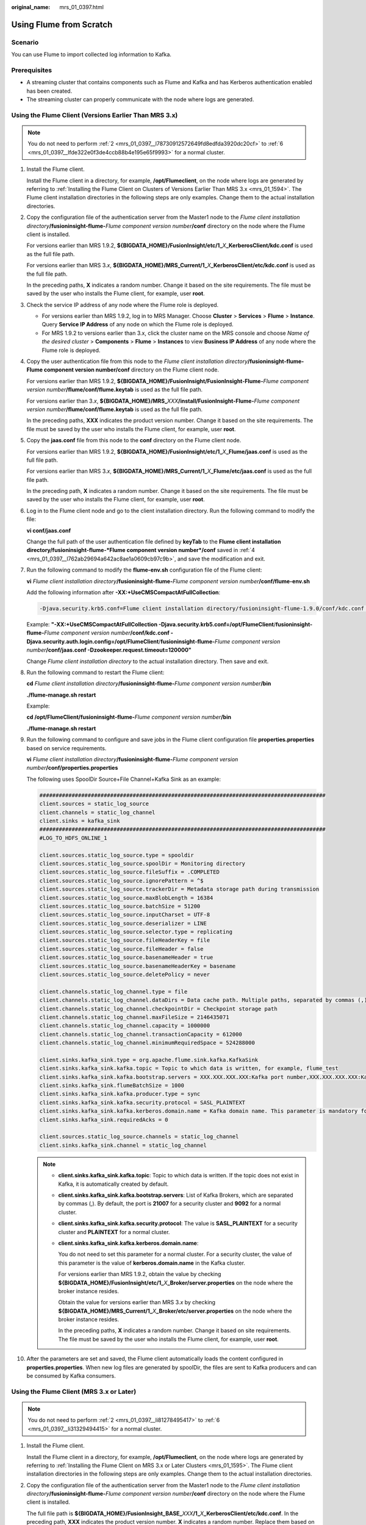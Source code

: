 :original_name: mrs_01_0397.html

.. _mrs_01_0397:

Using Flume from Scratch
========================

Scenario
--------

You can use Flume to import collected log information to Kafka.

Prerequisites
-------------

-  A streaming cluster that contains components such as Flume and Kafka and has Kerberos authentication enabled has been created.
-  The streaming cluster can properly communicate with the node where logs are generated.

Using the Flume Client (Versions Earlier Than MRS 3.x)
------------------------------------------------------

.. note::

   You do not need to perform :ref:`2 <mrs_01_0397__l78730912572649fd8edfda3920dc20cf>` to :ref:`6 <mrs_01_0397__lfde322e0f3de4ccb88b4e195e65f9993>` for a normal cluster.

#. Install the Flume client.

   Install the Flume client in a directory, for example, **/opt/Flumeclient**, on the node where logs are generated by referring to :ref:`Installing the Flume Client on Clusters of Versions Earlier Than MRS 3.x <mrs_01_1594>`. The Flume client installation directories in the following steps are only examples. Change them to the actual installation directories.

#. .. _mrs_01_0397__l78730912572649fd8edfda3920dc20cf:

   Copy the configuration file of the authentication server from the Master1 node to the *Flume client installation directory*\ **/fusioninsight-flume-**\ *Flume component version number*\ **/conf** directory on the node where the Flume client is installed.

   For versions earlier than MRS 1.9.2, **${BIGDATA_HOME}/FusionInsight/etc/1\_**\ *X*\ **\_KerberosClient/kdc.conf** is used as the full file path.

   For versions earlier than MRS 3.\ *x*, **${BIGDATA_HOME}/MRS_Current/1\_**\ *X*\ **\_KerberosClient/etc/kdc.conf** is used as the full file path.

   In the preceding paths, **X** indicates a random number. Change it based on the site requirements. The file must be saved by the user who installs the Flume client, for example, user **root**.

#. Check the service IP address of any node where the Flume role is deployed.

   -  For versions earlier than MRS 1.9.2, log in to MRS Manager. Choose **Cluster** > **Services** > **Flume** > **Instance**. Query **Service IP Address** of any node on which the Flume role is deployed.
   -  For MRS 1.9.2 to versions earlier than 3.x, click the cluster name on the MRS console and choose *Name of the desired cluster* > **Components** > **Flume** > **Instances** to view **Business IP Address** of any node where the Flume role is deployed.

#. .. _mrs_01_0397__l762ab29694a642ac8ae1a0609cb97c9b:

   Copy the user authentication file from this node to the *Flume client installation directory*\ **/fusioninsight-flume-Flume component version number/conf** directory on the Flume client node.

   For versions earlier than MRS 1.9.2, **${BIGDATA_HOME}/FusionInsight/FusionInsight-Flume-**\ *Flume component version number*\ **/flume/conf/flume.keytab** is used as the full file path.

   For versions earlier than 3.\ *x*, **${BIGDATA_HOME}/MRS\_**\ *XXX*\ **/install/FusionInsight-Flume-**\ *Flume component version number*\ **/flume/conf/flume.keytab** is used as the full file path.

   In the preceding paths, **XXX** indicates the product version number. Change it based on the site requirements. The file must be saved by the user who installs the Flume client, for example, user **root**.

#. Copy the **jaas.conf** file from this node to the **conf** directory on the Flume client node.

   For versions earlier than MRS 1.9.2, **${BIGDATA_HOME}/FusionInsight/etc/1\_**\ *X*\ **\_Flume/jaas.conf** is used as the full file path.

   For versions earlier than MRS 3.\ *x*, **${BIGDATA_HOME}/MRS_Current/1\_**\ *X*\ **\_Flume/etc/jaas.conf** is used as the full file path.

   In the preceding path, **X** indicates a random number. Change it based on the site requirements. The file must be saved by the user who installs the Flume client, for example, user **root**.

#. .. _mrs_01_0397__lfde322e0f3de4ccb88b4e195e65f9993:

   Log in to the Flume client node and go to the client installation directory. Run the following command to modify the file:

   **vi conf/jaas.conf**

   Change the full path of the user authentication file defined by **keyTab** to the **Flume client installation directory/fusioninsight-flume-*Flume component version number*/conf** saved in :ref:`4 <mrs_01_0397__l762ab29694a642ac8ae1a0609cb97c9b>`, and save the modification and exit.

#. Run the following command to modify the **flume-env.sh** configuration file of the Flume client:

   **vi** *Flume client installation directory*\ **/fusioninsight-flume-**\ *Flume component version number*\ **/conf/flume-env.sh**

   Add the following information after **-XX:+UseCMSCompactAtFullCollection**:

   .. code-block::

      -Djava.security.krb5.conf=Flume client installation directory/fusioninsight-flume-1.9.0/conf/kdc.conf -Djava.security.auth.login.config=Flume client installation directory/fusioninsight-flume-1.9.0/conf/jaas.conf -Dzookeeper.request.timeout=120000

   Example: **"-XX:+UseCMSCompactAtFullCollection -Djava.security.krb5.conf=/opt/FlumeClient**/**fusioninsight-flume-**\ *Flume component version number*\ **/conf/kdc.conf -Djava.security.auth.login.config=/opt/FlumeClient**/**fusioninsight-flume-**\ *Flume component version number*\ **/conf/jaas.conf -Dzookeeper.request.timeout=120000"**

   Change *Flume client installation directory* to the actual installation directory. Then save and exit.

#. Run the following command to restart the Flume client:

   **cd** *Flume client installation directory*\ **/fusioninsight-flume-**\ *Flume component version number*\ **/bin**

   **./flume-manage.sh restart**

   Example:

   **cd /opt/FlumeClient/fusioninsight-flume-**\ *Flume component version number*\ **/bin**

   **./flume-manage.sh restart**

#. Run the following command to configure and save jobs in the Flume client configuration file **properties.properties** based on service requirements.

   **vi** *Flume client installation directory*\ **/fusioninsight-flume-**\ *Flume component version number*\ **/conf/properties.properties**

   The following uses SpoolDir Source+File Channel+Kafka Sink as an example:

   .. code-block::

      #########################################################################################
      client.sources = static_log_source
      client.channels = static_log_channel
      client.sinks = kafka_sink
      #########################################################################################
      #LOG_TO_HDFS_ONLINE_1

      client.sources.static_log_source.type = spooldir
      client.sources.static_log_source.spoolDir = Monitoring directory
      client.sources.static_log_source.fileSuffix = .COMPLETED
      client.sources.static_log_source.ignorePattern = ^$
      client.sources.static_log_source.trackerDir = Metadata storage path during transmission
      client.sources.static_log_source.maxBlobLength = 16384
      client.sources.static_log_source.batchSize = 51200
      client.sources.static_log_source.inputCharset = UTF-8
      client.sources.static_log_source.deserializer = LINE
      client.sources.static_log_source.selector.type = replicating
      client.sources.static_log_source.fileHeaderKey = file
      client.sources.static_log_source.fileHeader = false
      client.sources.static_log_source.basenameHeader = true
      client.sources.static_log_source.basenameHeaderKey = basename
      client.sources.static_log_source.deletePolicy = never

      client.channels.static_log_channel.type = file
      client.channels.static_log_channel.dataDirs = Data cache path. Multiple paths, separated by commas (,), can be configured to improve performance.
      client.channels.static_log_channel.checkpointDir = Checkpoint storage path
      client.channels.static_log_channel.maxFileSize = 2146435071
      client.channels.static_log_channel.capacity = 1000000
      client.channels.static_log_channel.transactionCapacity = 612000
      client.channels.static_log_channel.minimumRequiredSpace = 524288000

      client.sinks.kafka_sink.type = org.apache.flume.sink.kafka.KafkaSink
      client.sinks.kafka_sink.kafka.topic = Topic to which data is written, for example, flume_test
      client.sinks.kafka_sink.kafka.bootstrap.servers = XXX.XXX.XXX.XXX:Kafka port number,XXX.XXX.XXX.XXX:Kafka port number,XXX.XXX.XXX.XXX:Kafka port number
      client.sinks.kafka_sink.flumeBatchSize = 1000
      client.sinks.kafka_sink.kafka.producer.type = sync
      client.sinks.kafka_sink.kafka.security.protocol = SASL_PLAINTEXT
      client.sinks.kafka_sink.kafka.kerberos.domain.name = Kafka domain name. This parameter is mandatory for a security cluster.
      client.sinks.kafka_sink.requiredAcks = 0

      client.sources.static_log_source.channels = static_log_channel
      client.sinks.kafka_sink.channel = static_log_channel

   .. note::

      -  **client.sinks.kafka_sink.kafka.topic**: Topic to which data is written. If the topic does not exist in Kafka, it is automatically created by default.

      -  **client.sinks.kafka_sink.kafka.bootstrap.servers**: List of Kafka Brokers, which are separated by commas (,). By default, the port is **21007** for a security cluster and **9092** for a normal cluster.

      -  **client.sinks.kafka_sink.kafka.security.protocol**: The value is **SASL_PLAINTEXT** for a security cluster and **PLAINTEXT** for a normal cluster.

      -  **client.sinks.kafka_sink.kafka.kerberos.domain.name**:

         You do not need to set this parameter for a normal cluster. For a security cluster, the value of this parameter is the value of **kerberos.domain.name** in the Kafka cluster.

         For versions earlier than MRS 1.9.2, obtain the value by checking **${BIGDATA_HOME}/FusionInsight/etc/1\_**\ *X*\ **\_Broker/server.properties** on the node where the broker instance resides.

         Obtain the value for versions earlier than MRS 3.\ *x* by checking **${BIGDATA_HOME}/MRS_Current/1\_**\ *X*\ **\_Broker/etc/server.properties** on the node where the broker instance resides.

         In the preceding paths, **X** indicates a random number. Change it based on site requirements. The file must be saved by the user who installs the Flume client, for example, user **root**.

#. After the parameters are set and saved, the Flume client automatically loads the content configured in **properties.properties**. When new log files are generated by spoolDir, the files are sent to Kafka producers and can be consumed by Kafka consumers.

Using the Flume Client (MRS 3.x or Later)
-----------------------------------------

.. note::

   You do not need to perform :ref:`2 <mrs_01_0397__li81278495417>` to :ref:`6 <mrs_01_0397__li31329494415>` for a normal cluster.

#. Install the Flume client.

   Install the Flume client in a directory, for example, **/opt/Flumeclient**, on the node where logs are generated by referring to :ref:`Installing the Flume Client on MRS 3.x or Later Clusters <mrs_01_1595>`. The Flume client installation directories in the following steps are only examples. Change them to the actual installation directories.

#. .. _mrs_01_0397__li81278495417:

   Copy the configuration file of the authentication server from the Master1 node to the *Flume client installation directory*\ **/fusioninsight-flume-**\ *Flume component version number*\ **/conf** directory on the node where the Flume client is installed.

   The full file path is **${BIGDATA_HOME}/FusionInsight\_**\ **BASE\_**\ *XXX*\ **/1\_**\ *X*\ **\_KerberosClient/etc/kdc.conf**. In the preceding path, **XXX** indicates the product version number. **X** indicates a random number. Replace them based on site requirements. The file must be saved by the user who installs the Flume client, for example, user **root**.

#. Check the service IP address of any node where the Flume role is deployed.

   Log in to FusionInsight Manager. For details, see :ref:`Accessing FusionInsight Manager (MRS 3.x or Later) <mrs_01_2124>`. Choose **Cluster > Services > Flume > Instance**. Check the service IP address of any node where the Flume role is deployed.

#. .. _mrs_01_0397__li4130849748:

   Copy the user authentication file from this node to the *Flume client installation directory*\ **/fusioninsight-flume-Flume component version number/conf** directory on the Flume client node.

   The full file path is **${BIGDATA_HOME}/FusionInsight_Porter\_**\ *XXX*\ **/install/FusionInsight-Flume-**\ *Flume component version number*\ **/flume/conf/flume.keytab**.

   In the preceding paths, **XXX** indicates the product version number. Change it based on the site requirements. The file must be saved by the user who installs the Flume client, for example, user **root**.

#. Copy the **jaas.conf** file from this node to the **conf** directory on the Flume client node.

   The full file path is **${BIGDATA_HOME}/FusionInsight_Current/1\_**\ *X*\ **\_Flume/etc/jaas.conf**.

   In the preceding path, **X** indicates a random number. Change it based on the site requirements. The file must be saved by the user who installs the Flume client, for example, user **root**.

#. .. _mrs_01_0397__li31329494415:

   Log in to the Flume client node and go to the client installation directory. Run the following command to modify the file:

   **vi conf/jaas.conf**

   Change the full path of the user authentication file defined by **keyTab** to the **Flume client installation directory/fusioninsight-flume-*Flume component version number*/conf** saved in :ref:`4 <mrs_01_0397__li4130849748>`, and save the modification and exit.

#. Run the following command to modify the **flume-env.sh** configuration file of the Flume client:

   **vi** *Flume client installation directory*\ **/fusioninsight-flume-**\ *Flume component version number*\ **/conf/flume-env.sh**

   Add the following information after **-XX:+UseCMSCompactAtFullCollection**:

   .. code-block::

      -Djava.security.krb5.conf=Flume client installation directory/fusioninsight-flume-1.9.0/conf/kdc.conf -Djava.security.auth.login.config=Flume client installation directory/fusioninsight-flume-1.9.0/conf/jaas.conf -Dzookeeper.request.timeout=120000

   Example: **"-XX:+UseCMSCompactAtFullCollection -Djava.security.krb5.conf=/opt/FlumeClient**/**fusioninsight-flume-**\ *Flume component version number*\ **/conf/kdc.conf -Djava.security.auth.login.config=/opt/FlumeClient**/**fusioninsight-flume-**\ *Flume component version number*\ **/conf/jaas.conf -Dzookeeper.request.timeout=120000"**

   Change *Flume client installation directory* to the actual installation directory. Then save and exit.

#. Run the following command to restart the Flume client:

   **cd** *Flume client installation directory*\ **/fusioninsight-flume-**\ *Flume component version number*\ **/bin**

   **./flume-manage.sh restart**

   Example:

   **cd /opt/FlumeClient/fusioninsight-flume-**\ *Flume component version number*\ **/bin**

   **./flume-manage.sh restart**

#. Configure jobs based on actual service scenarios.

   -  Some parameters, for MRS 3.\ *x* or later, can be configured on Manager.

   -  Set the parameters in the **properties.properties** file. The following uses SpoolDir Source+File Channel+Kafka Sink as an example.

      Run the following command on the node where the Flume client is installed. Configure and save jobs in the Flume client configuration file **properties.properties** based on actual service requirements.

      **vi** *Flume client installation directory*\ **/fusioninsight-flume-**\ *Flume component version number*\ **/conf/properties.properties**

      .. code-block::

         #########################################################################################
         client.sources = static_log_source
         client.channels = static_log_channel
         client.sinks = kafka_sink
         #########################################################################################
         #LOG_TO_HDFS_ONLINE_1

         client.sources.static_log_source.type = spooldir
         client.sources.static_log_source.spoolDir = Monitoring directory
         client.sources.static_log_source.fileSuffix = .COMPLETED
         client.sources.static_log_source.ignorePattern = ^$
         client.sources.static_log_source.trackerDir = Metadata storage path during transmission
         client.sources.static_log_source.maxBlobLength = 16384
         client.sources.static_log_source.batchSize = 51200
         client.sources.static_log_source.inputCharset = UTF-8
         client.sources.static_log_source.deserializer = LINE
         client.sources.static_log_source.selector.type = replicating
         client.sources.static_log_source.fileHeaderKey = file
         client.sources.static_log_source.fileHeader = false
         client.sources.static_log_source.basenameHeader = true
         client.sources.static_log_source.basenameHeaderKey = basename
         client.sources.static_log_source.deletePolicy = never

         client.channels.static_log_channel.type = file
         client.channels.static_log_channel.dataDirs = Data cache path. Multiple paths, separated by commas (,), can be configured to improve performance.
         client.channels.static_log_channel.checkpointDir = Checkpoint storage path
         client.channels.static_log_channel.maxFileSize = 2146435071
         client.channels.static_log_channel.capacity = 1000000
         client.channels.static_log_channel.transactionCapacity = 612000
         client.channels.static_log_channel.minimumRequiredSpace = 524288000

         client.sinks.kafka_sink.type = org.apache.flume.sink.kafka.KafkaSink
         client.sinks.kafka_sink.kafka.topic = Topic to which data is written, for example, flume_test
         client.sinks.kafka_sink.kafka.bootstrap.servers = XXX.XXX.XXX.XXX:Kafka port number,XXX.XXX.XXX.XXX:Kafka port number,XXX.XXX.XXX.XXX:Kafka port number
         client.sinks.kafka_sink.flumeBatchSize = 1000
         client.sinks.kafka_sink.kafka.producer.type = sync
         client.sinks.kafka_sink.kafka.security.protocol = SASL_PLAINTEXT
         client.sinks.kafka_sink.kafka.kerberos.domain.name = Kafka domain name. This parameter is mandatory for a security cluster.
         client.sinks.kafka_sink.requiredAcks = 0

         client.sources.static_log_source.channels = static_log_channel
         client.sinks.kafka_sink.channel = static_log_channel

      .. note::

         -  **client.sinks.kafka_sink.kafka.topic**: Topic to which data is written. If the topic does not exist in Kafka, it is automatically created by default.

         -  **client.sinks.kafka_sink.kafka.bootstrap.servers**: List of Kafka Brokers, which are separated by commas (,). By default, the port is **21007** for a security cluster and **9092** for a normal cluster.

         -  **client.sinks.kafka_sink.kafka.security.protocol**: The value is **SASL_PLAINTEXT** for a security cluster and **PLAINTEXT** for a normal cluster.

         -  **client.sinks.kafka_sink.kafka.kerberos.domain.name**:

            You do not need to set this parameter for a normal cluster. For a security cluster, the value of this parameter is the value of **kerberos.domain.name** in the Kafka cluster.

            For versions earlier than MRS 1.9.2, obtain the value by checking **${BIGDATA_HOME}/FusionInsight/etc/1\_**\ *X*\ **\_Broker/server.properties** on the node where the broker instance resides.

            Obtain the value for versions earlier than MRS 3.\ *x* by checking **${BIGDATA_HOME}/MRS_Current/1\_**\ *X*\ **\_Broker/etc/server.properties** on the node where the broker instance resides.

            In the preceding paths, **X** indicates a random number. Change it based on site requirements. The file must be saved by the user who installs the Flume client, for example, user **root**.

#. After the parameters are set and saved, the Flume client automatically loads the content configured in **properties.properties**. When new log files are generated by spoolDir, the files are sent to Kafka producers and can be consumed by Kafka consumers.
